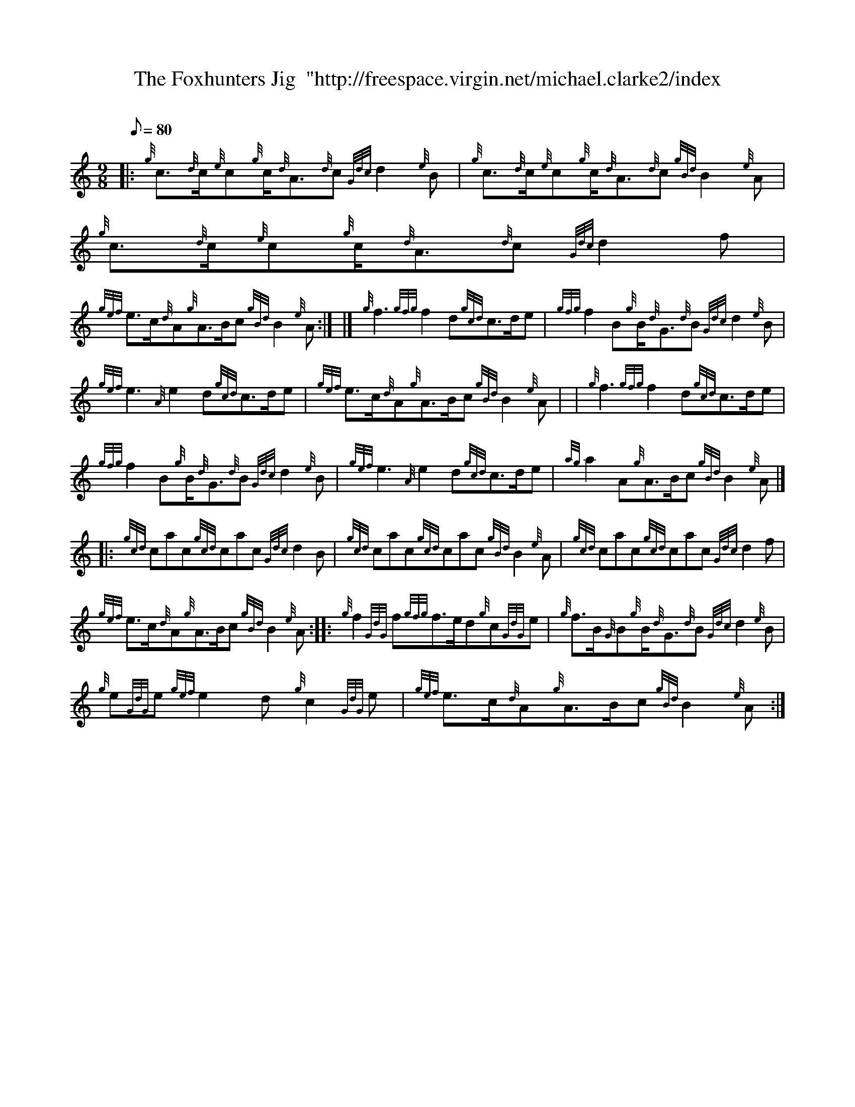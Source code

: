 X: 1
T:The Foxhunters Jig  "http://freespace.virgin.net/michael.clarke2/index
M:9/8
L:1/8
Q:80
C:
S:Jig
K:HP
|: {g}c3/2{d}c/2{e}c{g}c/2{d}A3/2{d}c{Gdc}d2{e}B|
{g}c3/2{d}c/2{e}c{g}c/2{d}A3/2{d}c{gBd}B2{e}A|
{g}c3/2{d}c/2{e}c{g}c/2{d}A3/2{d}c{Gdc}d2f|  !
{gef}e3/2c/2{d}A{g}A3/2B/2c{gBd}B2{e}A:| |]
{g}f3{gfg}f2d{gcd}c3/2d/2e|
{gfg}f2B{g}B/2{d}G3/2{d}B{Gdc}d2{e}B|  !
{gef}e3{A}e2d{gcd}c3/2d/2e|
{gef}e3/2c/2{d}A{g}A3/2B/2c{gBd}B2{e}A| |
{g}f3{gfg}f2d{gcd}c3/2d/2e|  !
{gfg}f2B{g}B/2{d}G3/2{d}B{Gdc}d2{e}B|
{gef}e3{A}e2d{gcd}c3/2d/2e|
{ag}a2A{g}A3/2B/2c{gBd}B2{e}A|] |:  !
{gcd}cac{gcd}cac{Gdc}d2B|
{gcd}cac{gcd}cac{gBd}B2{e}A|
{gcd}cac{gcd}cac{Gdc}d2f|  !
{gef}e3/2c/2{d}A{g}A3/2B/2c{gBd}B2{e}A:| |:
{g}f2{GdG}f{gfg}f3/2e/2d{g}c{GdG}e|
{g}f3/2B/2{G}B{g}B/2{d}G3/2{d}B{Gdc}d2{e}B|  !
{g}e{GdG}e{gef}e2d{g}c2{GdG}e|
{gef}e3/2c/2{d}A{g}A3/2B/2c{gBd}B2{e}A:|
